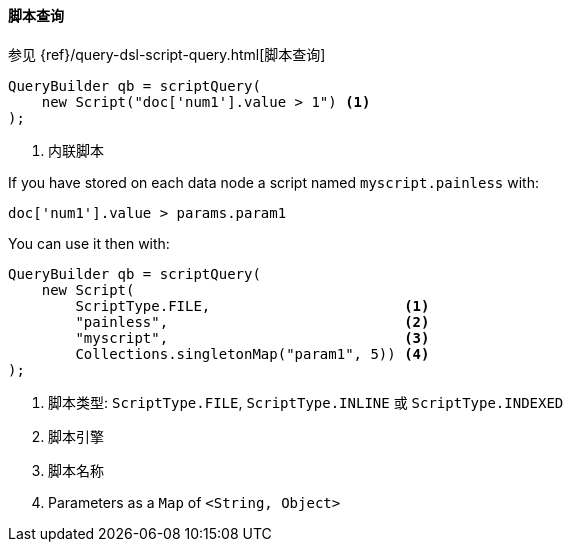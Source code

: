 [[java-query-dsl-script-query]]
==== 脚本查询

参见 {ref}/query-dsl-script-query.html[脚本查询]

[source,java]
--------------------------------------------------
QueryBuilder qb = scriptQuery(
    new Script("doc['num1'].value > 1") <1>
);
--------------------------------------------------
<1> 内联脚本


If you have stored on each data node a script named `myscript.painless` with:

[source,painless]
--------------------------------------------------
doc['num1'].value > params.param1
--------------------------------------------------

You can use it then with:

[source,java]
--------------------------------------------------
QueryBuilder qb = scriptQuery(
    new Script(
        ScriptType.FILE,                       <1>
        "painless",                            <2>
        "myscript",                            <3>
        Collections.singletonMap("param1", 5)) <4>
);
--------------------------------------------------
<1> 脚本类型: `ScriptType.FILE`, `ScriptType.INLINE` 或 `ScriptType.INDEXED`
<2> 脚本引擎
<3> 脚本名称
<4> Parameters as a `Map` of `<String, Object>`
